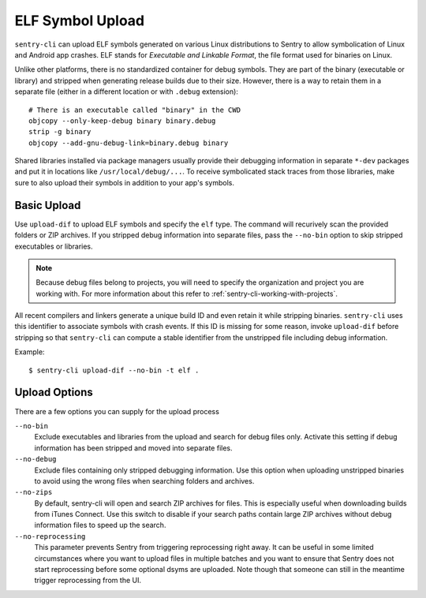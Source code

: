ELF Symbol Upload
=================

``sentry-cli`` can upload ELF symbols generated on various Linux distributions
to Sentry to allow symbolication of Linux and Android app crashes.  ELF stands
for *Executable and Linkable Format*, the file format used for binaries on
Linux.

Unlike other platforms, there is no standardized container for debug symbols.
They are part of the binary (executable or library) and stripped when generating
release builds due to their size.  However, there is a way to retain them in a
separate file (either in a different location or with ``.debug`` extension)::

    # There is an executable called "binary" in the CWD
    objcopy --only-keep-debug binary binary.debug
    strip -g binary
    objcopy --add-gnu-debug-link=binary.debug binary

Shared libraries installed via package managers usually provide their debugging
information in separate ``*-dev`` packages and put it in locations like
``/usr/local/debug/...``.  To receive symbolicated stack traces from those
libraries, make sure to also upload their symbols in addition to your app's
symbols.

Basic Upload
------------

Use ``upload-dif`` to upload ELF symbols and specify the ``elf`` type.  The
command will recurively scan the provided folders or ZIP archives.  If you
stripped debug information into separate files, pass the ``--no-bin`` option
to skip stripped executables or libraries.

.. admonition:: Note

    Because debug files belong to projects, you will need to specify the
    organization and project you are working with.  For more information
    about this refer to :ref:`sentry-cli-working-with-projects`.

All recent compilers and linkers generate a unique build ID and even retain it
while stripping binaries.  ``sentry-cli`` uses this identifier to associate
symbols with crash events.  If this ID is missing for some reason, invoke
``upload-dif`` before stripping so that ``sentry-cli`` can compute a stable
identifier from the unstripped file including debug information.

Example::

    $ sentry-cli upload-dif --no-bin -t elf .

Upload Options
--------------

There are a few options you can supply for the upload process

``--no-bin``
    Exclude executables and libraries from the upload and search for debug files
    only.  Activate this setting if debug information has been stripped and
    moved into separate files.

``--no-debug``
    Exclude files containing only stripped debugging information.  Use this
    option when uploading unstripped binaries to avoid using the wrong files
    when searching folders and archives.

``--no-zips``
    By default, sentry-cli will open and search ZIP archives for files. This is
    especially useful when downloading builds from iTunes Connect. Use this
    switch to disable if your search paths contain large ZIP archives without
    debug information files to speed up the search.

``--no-reprocessing``
    This parameter prevents Sentry from triggering reprocessing right
    away.  It can be useful in some limited circumstances where you want
    to upload files in multiple batches and you want to ensure that Sentry
    does not start reprocessing before some optional dsyms are uploaded.
    Note though that someone can still in the meantime trigger
    reprocessing from the UI.
